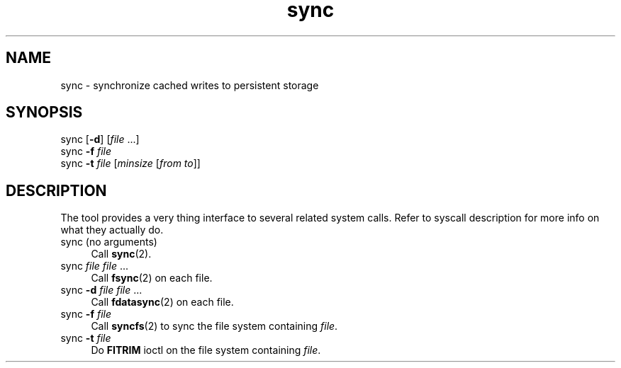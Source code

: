 .TH sync 1
'''
.SH NAME
sync \- synchronize cached writes to persistent storage
'''
.SH SYNOPSIS
sync [\fB-d\fR] [\fIfile\fR ...]
.br
sync \fB-f\fR \fIfile\fR
.br
sync \fB-t\fR \fIfile\fR [\fIminsize\fR [\fIfrom\fR \fIto\fR]]
'''
.SH DESCRIPTION
The tool provides a very thing interface to several related system
calls. Refer to syscall description for more info on what they
actually do.
'''
.IP "sync (no arguments)" 4
Call \fBsync\fR(2).
.IP "sync \fIfile\fR \fIfile\fR ..." 4
Call \fBfsync\fR(2) on each file.
.IP "sync \fB-d\fR \fIfile\fR \fIfile\fR ..." 4
Call \fBfdatasync\fR(2) on each file.
.IP "sync \fB-f\fR \fIfile\fR" 4
Call \fBsyncfs\fR(2) to sync the file system containing \fIfile\fR.
.IP "sync \fB-t\fR \fIfile\fR" 4
Do \fBFITRIM\fR ioctl on the file system containing \fIfile\fR.
